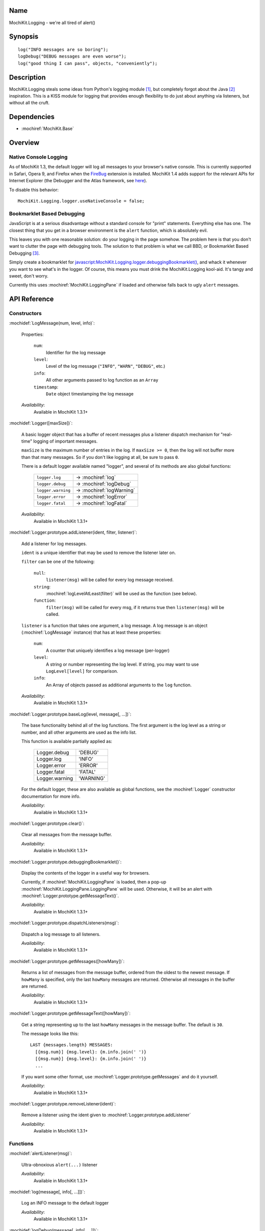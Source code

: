 .. title:: MochiKit.Logging - we're all tired of alert()

Name
====

MochiKit.Logging - we're all tired of alert()


Synopsis
========

::

    log("INFO messages are so boring");
    logDebug("DEBUG messages are even worse");
    log("good thing I can pass", objects, "conveniently");


Description
===========

MochiKit.Logging steals some ideas from Python's logging module [1]_,
but completely forgot about the Java [2]_ inspiration. This is a KISS
module for logging that provides enough flexibility to do just about
anything via listeners, but without all the cruft.


Dependencies
============

- :mochiref:`MochiKit.Base`


Overview
========

Native Console Logging
----------------------

As of MochiKit 1.3, the default logger will log all messages to your
browser's native console. This is currently supported in Safari, Opera
9, and Firefox when the `FireBug`_ extension is installed. MochiKit
1.4 adds support for the relevant APIs for Internet Explorer (the
Debugger and the Atlas framework, see `here`__).

.. __: http://www.nikhilk.net/Entry.aspx?id=93
.. _`FireBug`: http://www.joehewitt.com/software/firebug/

To disable this behavior::

    MochiKit.Logging.logger.useNativeConsole = false;


Bookmarklet Based Debugging
---------------------------

JavaScript is at a serious disadvantage without a standard console for
"print" statements. Everything else has one. The closest thing that
you get in a browser environment is the ``alert`` function, which is
absolutely evil.

This leaves you with one reasonable solution: do your logging in the
page somehow. The problem here is that you don't want to clutter the
page with debugging tools. The solution to that problem is what we
call BBD, or Bookmarklet Based Debugging [3]_.

Simply create a bookmarklet for
`javascript:MochiKit.Logging.logger.debuggingBookmarklet()`__, and
whack it whenever you want to see what's in the logger. Of course,
this means you must drink the MochiKit.Logging kool-aid. It's tangy
and sweet, don't worry.

.. __: javascript:MochiKit.Logging.logger.debuggingBookmarklet()

Currently this uses :mochiref:`MochiKit.LoggingPane` if loaded and
otherwise falls back to ugly ``alert`` messages.


API Reference
=============

Constructors
------------

:mochidef:`LogMessage(num, level, info)`:

    Properties:

        ``num``:
            Identifier for the log message

        ``level``:
            Level of the log message (``"INFO"``, ``"WARN"``,
            ``"DEBUG"``, etc.)

        ``info``:
            All other arguments passed to log function as an ``Array``

        ``timestamp``:
            ``Date`` object timestamping the log message

    *Availability*:
        Available in MochiKit 1.3.1+


:mochidef:`Logger([maxSize])`:

    A basic logger object that has a buffer of recent messages plus a
    listener dispatch mechanism for "real-time" logging of important
    messages.

    ``maxSize`` is the maximum number of entries in the log.  If
    ``maxSize >= 0``, then the log will not buffer more than that many
    messages. So if you don't like logging at all, be sure to pass
    ``0``.

    There is a default logger available named "logger", and several of
    its methods are also global functions:

        ==================  =============
        ``logger.log``      -> :mochiref:`log`
        ``logger.debug``    -> :mochiref:`logDebug`
        ``logger.warning``  -> :mochiref:`logWarning`
        ``logger.error``    -> :mochiref:`logError`
        ``logger.fatal``    -> :mochiref:`logFatal`
        ==================  =============

    *Availability*:
        Available in MochiKit 1.3.1+


:mochidef:`Logger.prototype.addListener(ident, filter, listener)`:

    Add a listener for log messages.

    ``ident`` is a unique identifier that may be used to remove the
    listener later on.

    ``filter`` can be one of the following:

        ``null``:
            ``listener(msg)`` will be called for every log message
            received.

        ``string``:
            :mochiref:`logLevelAtLeast(filter)` will be used as the
            function (see below).

        ``function``:
            ``filter(msg)`` will be called for every msg, if it
            returns true then ``listener(msg)`` will be called.

    ``listener`` is a function that takes one argument, a log
    message. A log message is an object (:mochiref:`LogMessage`
    instance) that has at least these properties:

        ``num``:
            A counter that uniquely identifies a log message
            (per-logger)

        ``level``:
            A string or number representing the log level. If string,
            you may want to use ``LogLevel[level]`` for comparison.

        ``info``:
            An Array of objects passed as additional arguments to the
            ``log`` function.

    *Availability*:
        Available in MochiKit 1.3.1+


:mochidef:`Logger.prototype.baseLog(level, message[, ...])`:

    The base functionality behind all of the log functions.  The first
    argument is the log level as a string or number, and all other
    arguments are used as the info list.

    This function is available partially applied as:

        ==============  =========
        Logger.debug    'DEBUG'
        Logger.log      'INFO'
        Logger.error    'ERROR'
        Logger.fatal    'FATAL'
        Logger.warning  'WARNING'
        ==============  =========

    For the default logger, these are also available as global
    functions, see the :mochiref:`Logger` constructor documentation
    for more info.

    *Availability*:
        Available in MochiKit 1.3.1+


:mochidef:`Logger.prototype.clear()`:

    Clear all messages from the message buffer.

    *Availability*:
        Available in MochiKit 1.3.1+


:mochidef:`Logger.prototype.debuggingBookmarklet()`:

    Display the contents of the logger in a useful way for browsers.

    Currently, if :mochiref:`MochiKit.LoggingPane` is loaded, then a
    pop-up :mochiref:`MochiKit.LoggingPane.LoggingPane` will be
    used. Otherwise, it will be an alert with
    :mochiref:`Logger.prototype.getMessageText()`.

    *Availability*:
        Available in MochiKit 1.3.1+


:mochidef:`Logger.prototype.dispatchListeners(msg)`:

    Dispatch a log message to all listeners.

    *Availability*:
        Available in MochiKit 1.3.1+


:mochidef:`Logger.prototype.getMessages([howMany])`:

    Returns a list of messages from the message buffer, ordered
    from the oldest to the newest message. If ``howMany`` is
    specified, only the last ``howMany`` messages are returned.
    Otherwise all messages in the buffer are returned.

    *Availability*:
        Available in MochiKit 1.3.1+


:mochidef:`Logger.prototype.getMessageText([howMany])`:

    Get a string representing up to the last ``howMany`` messages in
    the message buffer. The default is ``30``.

    The message looks like this::

        LAST {messages.length} MESSAGES:
          [{msg.num}] {msg.level}: {m.info.join(' ')}
          [{msg.num}] {msg.level}: {m.info.join(' ')}
          ...

    If you want some other format, use
    :mochiref:`Logger.prototype.getMessages` and do it yourself.

    *Availability*:
        Available in MochiKit 1.3.1+


:mochidef:`Logger.prototype.removeListener(ident)`:

    Remove a listener using the ident given to
    :mochiref:`Logger.prototype.addListener`

    *Availability*:
        Available in MochiKit 1.3.1+


Functions
---------

:mochidef:`alertListener(msg)`:

    Ultra-obnoxious ``alert(...)`` listener

    *Availability*:
        Available in MochiKit 1.3.1+


:mochidef:`log(message[, info[, ...]])`:

    Log an INFO message to the default logger

    *Availability*:
        Available in MochiKit 1.3.1+


:mochidef:`logDebug(message[, info[, ...]])`:

    Log a DEBUG message to the default logger

    *Availability*:
        Available in MochiKit 1.3.1+


:mochidef:`logError(message[, info[, ...]])`:

    Log an ERROR message to the default logger

    *Availability*:
        Available in MochiKit 1.3.1+


:mochidef:`logFatal(message[, info[, ...]])`:

    Log a FATAL message to the default logger

    *Availability*:
        Available in MochiKit 1.3.1+


:mochidef:`logLevelAtLeast(minLevel)`:

    Return a function that will match log messages whose level is at
    least minLevel

    *Availability*:
        Available in MochiKit 1.3.1+


:mochidef:`logWarning(message[, info[, ...]])`:

    Log a WARNING message to the default logger

    *Availability*:
        Available in MochiKit 1.3.1+


See Also
========

.. [1] Python's logging module: http://docs.python.org/lib/module-logging.html
.. [2] PEP 282, where they admit all of the Java influence: http://www.python.org/peps/pep-0282.html
.. [3] Original Bookmarklet Based Debugging blather: http://bob.pythonmac.org/archives/2005/07/03/bookmarklet-based-debugging/


Authors
=======

- Bob Ippolito <bob@redivi.com>


Copyright
=========

Copyright 2005 Bob Ippolito <bob@redivi.com>. This program is
dual-licensed free software; you can redistribute it and/or modify it
under the terms of the `MIT License`_ or the `Academic Free License
v2.1`_.

.. _`MIT License`: http://www.opensource.org/licenses/mit-license.php
.. _`Academic Free License v2.1`: http://www.opensource.org/licenses/afl-2.1.php
